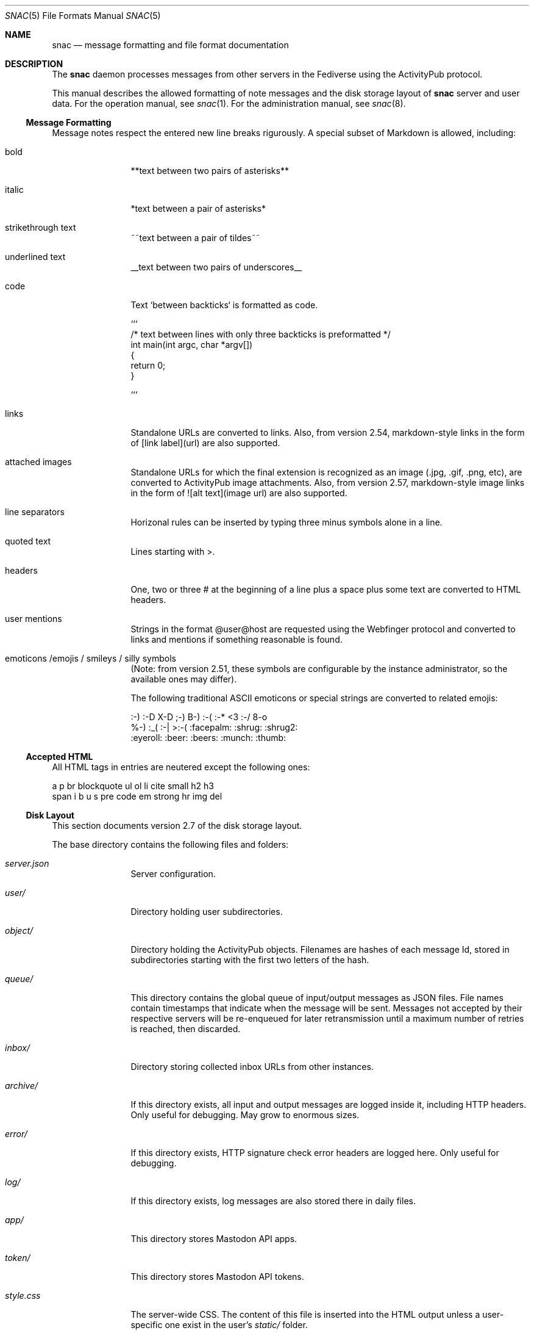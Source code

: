 .Dd $Mdocdate$
.Dt SNAC 5
.Os
.Sh NAME
.Nm snac
.Nd message formatting and file format documentation
.Sh DESCRIPTION
The
.Nm
daemon processes messages from other servers in the Fediverse
using the ActivityPub protocol.
.Pp
This manual describes the allowed formatting of note messages
and the disk storage layout of
.Nm
server and user data. For the operation manual, see
.Xr snac 1 .
For the administration manual, see
.Xr snac 8 .
.Ss Message Formatting
Message notes respect the entered new line breaks rigurously.
A special subset of Markdown is allowed, including:
.Bl -tag -width tenletters
.It bold
**text between two pairs of asterisks**
.It italic
*text between a pair of asterisks*
.It strikethrough text
~~text between a pair of tildes~~
.It underlined text
__text between two pairs of underscores__
.It code
Text `between backticks` is formatted as code.
.Bd -literal
```
/* text between lines with only three backticks is preformatted */
int main(int argc, char *argv[])
{
    return 0;
}

```
.Ed
.It links
Standalone URLs are converted to links. Also, from version 2.54,
markdown-style links in the form of [link label](url) are also
supported.
.It attached images
Standalone URLs for which the final extension is recognized as an
image (.jpg, .gif, .png, etc), are converted to ActivityPub image
attachments. Also, from version 2.57, markdown-style image links
in the form of ![alt text](image url) are also supported.
.It line separators
Horizonal rules can be inserted by typing three minus symbols
alone in a line.
.It quoted text
Lines starting with >.
.It headers
One, two or three # at the beginning of a line plus a space plus
some text are converted to HTML headers.
.It user mentions
Strings in the format @user@host are requested using the Webfinger
protocol and converted to links and mentions if something reasonable
is found.
.It emoticons /emojis / smileys / silly symbols
(Note: from version 2.51, these symbols are configurable by the
instance administrator, so the available ones may differ).
.Pp
The following traditional ASCII emoticons or special strings are
converted to related emojis:
.Bd -literal
:-) :-D X-D ;-) B-) :-( :-* <3 :-/ 8-o
%-) :_( :-| >:-( :facepalm: :shrug: :shrug2:
:eyeroll: :beer: :beers: :munch: :thumb:
.Ed
.El
.Pp
.Ss Accepted HTML
All HTML tags in entries are neutered except the following ones:
.Bd -literal
a p br blockquote ul ol li cite small h2 h3
span i b u s pre code em strong hr img del
.Ed
.Pp
.Ss Disk Layout
This section documents version 2.7 of the disk storage layout.
.Pp
The base directory contains the following files and folders:
.Bl -tag -width tenletters
.It Pa server.json
Server configuration.
.It Pa user/
Directory holding user subdirectories.
.It Pa object/
Directory holding the ActivityPub objects. Filenames are hashes of each
message Id, stored in subdirectories starting with the first two letters
of the hash.
.It Pa queue/
This directory contains the global queue of input/output messages as JSON files.
File names contain timestamps that indicate when the message will
be sent. Messages not accepted by their respective servers will be re-enqueued
for later retransmission until a maximum number of retries is reached,
then discarded.
.It Pa inbox/
Directory storing collected inbox URLs from other instances.
.It Pa archive/
If this directory exists, all input and output messages are logged inside it,
including HTTP headers. Only useful for debugging. May grow to enormous sizes.
.It Pa error/
If this directory exists, HTTP signature check error headers are logged here.
Only useful for debugging.
.It Pa log/
If this directory exists, log messages are also stored there in daily files.
.It Pa app/
This directory stores Mastodon API apps.
.It Pa token/
This directory stores Mastodon API tokens.
.It Pa style.css
The server-wide CSS. The content of this file is inserted into the HTML output
unless a user-specific one exist in the user's
.Pa static/
folder.
.It Pa greeting.html
This file is served when the server base URL is requested from a web browser. See
.Xr snac 8
for more information about the customization options.
.It Pa public.idx
This file contains the list of public posts from all users in the server.
.It Pa filter_reject.txt
This (optional) file contains a list of regular expressions, one per line, to be
applied to the content of all incoming posts; if any of them match, the post is
rejected. This brings the flexibility and destruction power of regular expressions
to your Fediverse experience. To be used wisely (see
.Xr snac 8
for more information).
.It Pa announcement.txt
If this file is present, an announcement will be shown to logged in users
on every page with its contents. It is also available through the Mastodon API.
Users can dismiss the announcement, which works by storing the modification time
in the "last_announcement" field of the
.Pa user.json
file. When the file is modified, the announcement will then reappear. It can
contain only text and will be ignored if it has more than 2048 bytes.
.El
.Pp
Each user directory is a subdirectory of 
.Pa BASEDIR/user/ ,
has the user id as name and contains the following subdirectories and files:
.Bl -tag -width tenletters
.It Pa user.json
User configuration file.
.It Pa user_o.json
User configuration override file. This file is intended for administrators to
override some user preferences. For current version, the fields that can be
overridden are 'purge_days' and 'email'.
.It Pa key.json
Secret/public key PEM data.
.It Pa followers.idx
This file contains the list of followers as a list of hashed object identifiers.
.It Pa followers/
This directory stores hard links to the actor objects in the object storage.
.It Pa following/
This directory stores the users being followed as hard links to the 'Follow'
or 'Accept' objects in the object storage. File names are the hashes of each
actor Id.
.It Pa private/
This directory stores hard links to the timeline entries in the object storage.
.It Pa private.idx
This file contains the list of timeline entries as a list of hashed
object identifiers.
.It Pa public/
This directory stores hard links to the public timeline entries in the object
storage.
.It Pa public.idx
This file contains the list of public timeline entries as a list of hashed
object identifiers.
.It Pa pinned/
This directory stores hard links to pinned posts.
.It Pa pinned.idx
This file contains the list of pinned posts as a list of hashed
object identifiers.
.It Pa bookmark/
This directory stores hard links to bookmarked posts.
.It Pa bookmark.idx
This file contains the list of pinned posts as a list of hashed
object identifiers.
.It Pa draft/
This directory stores post drafts.
.It Pa draft.idx
This file contains the list of drafts as a list of hashed
object identifiers.
.It Pa muted/
This directory contains files which names are hashes of muted actors. The
content is a line containing the actor URL.
Messages from these actors will be ignored on input and not shown in any timeline.
.It Pa hidden/
This directory contains references to the hidden timeline entries.
.It Pa limited/
This directory contains references to the actor URLs for limited users (those
being followed but with their boosts blocked).
.It Pa queue/
This directory contains the output queue of messages generated by the user as
JSON files. File names contain timestamps that indicate when the message will
be sent. Messages not accepted by their respective servers will be re-enqueued
for later retransmission until a maximum number of retries is reached,
then discarded.
.It Pa static/
Files in this directory are served as-is when requested from the
.Pa https://HOST/USER/s/...
URL path. A special file named
.Pa style.css
can contain user-specific CSS code to be inserted into the HTML of the
web interface.
.It Pa history/
This directory contains generated HTML files. They may be snapshots of the
local timeline in previous months or other cached data.
.It Pa export/
This directory will contain exported data in Mastodon-compatible CSV format
after executing the 'export_csv' command-line operation.
.It Pa import/
Mastodon-compatible CSV files must be copied into this directory to use
any of the importing functions.
.It Pa server.pid
This file stores the server PID in a single text line.
.El
.Sh SEE ALSO
.Xr snac 1 ,
.Xr snac 8
.Sh AUTHORS
.An grunfink Lk https://comam.es/snac/grunfink @grunfink@comam.es
.Sh LICENSE
See the LICENSE file for details.
